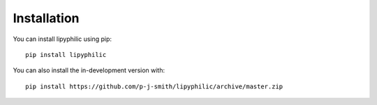 Installation
============

You can install lipyphilic using pip::

    pip install lipyphilic

You can also install the in-development version with::

    pip install https://github.com/p-j-smith/lipyphilic/archive/master.zip

